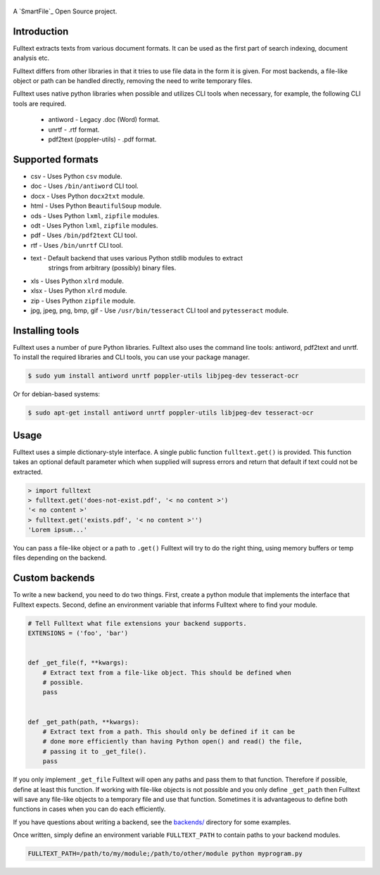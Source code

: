 .. figure:: https://travis-ci.org/btimby/fulltext.png
   :alt: Travis CI Status
   :target: https://travis-ci.org/btimby/fulltext

.. figure:: https://www.smartfile.com/assets/img/smartfile-logo-new.png
   :alt: SmartFile

A `SmartFile`_ Open Source project.

Introduction
------------

Fulltext extracts texts from various document formats. It can be used as the
first part of search indexing, document analysis etc.

Fulltext differs from other libraries in that it tries to use file data in the
form it is given. For most backends, a file-like object or path can be handled
directly, removing the need to write temporary files.

Fulltext uses native python libraries when possible and utilizes CLI tools
when necessary, for example, the following CLI tools are required.

 * antiword - Legacy .doc (Word) format.
 * unrtf - .rtf format.
 * pdf2text (poppler-utils) - .pdf format.

Supported formats
-----------------

* csv - Uses Python ``csv`` module.
* doc - Uses ``/bin/antiword`` CLI tool.
* docx - Uses Python ``docx2txt`` module.
* html - Uses Python ``BeautifulSoup`` module.
* ods - Uses Python ``lxml``, ``zipfile`` modules.
* odt - Uses Python ``lxml``, ``zipfile`` modules.
* pdf - Uses ``/bin/pdf2text`` CLI tool.
* rtf - Uses ``/bin/unrtf`` CLI tool.
* text - Default backend that uses various Python stdlib modules to extract
         strings from arbitrary (possibly) binary files.
* xls - Uses Python ``xlrd`` module.
* xlsx - Uses Python ``xlrd`` module.
* zip - Uses Python ``zipfile`` module.
* jpg, jpeg, png, bmp, gif - Use ``/usr/bin/tesseract`` CLI tool and ``pytesseract`` module.

Installing tools
----------------

Fulltext uses a number of pure Python libraries. Fulltext also uses the
command line tools: antiword, pdf2text and unrtf. To install the required
libraries and CLI tools, you can use your package manager.

.. code:: bash

    $ sudo yum install antiword unrtf poppler-utils libjpeg-dev tesseract-ocr

Or for debian-based systems:

.. code:: bash

    $ sudo apt-get install antiword unrtf poppler-utils libjpeg-dev tesseract-ocr

Usage
-----

Fulltext uses a simple dictionary-style interface. A single public function
``fulltext.get()`` is provided. This function takes an optional default
parameter which when supplied will supress errors and return that default if
text could not be extracted.

.. code:: python

    > import fulltext
    > fulltext.get('does-not-exist.pdf', '< no content >')
    '< no content >'
    > fulltext.get('exists.pdf', '< no content >'')
    'Lorem ipsum...'

You can pass a file-like object or a path to ``.get()`` Fulltext will try to
do the right thing, using memory buffers or temp files depending on the
backend.


Custom backends
---------------

To write a new backend, you need to do two things. First, create a python
module that implements the interface that Fulltext expects. Second, define an
environment variable that informs Fulltext where to find your module.

.. code:: python

    # Tell Fulltext what file extensions your backend supports.
    EXTENSIONS = ('foo', 'bar')


    def _get_file(f, **kwargs):
        # Extract text from a file-like object. This should be defined when
        # possible.
        pass


    def _get_path(path, **kwargs):
        # Extract text from a path. This should only be defined if it can be
        # done more efficiently than having Python open() and read() the file,
        # passing it to _get_file().
        pass

If you only implement ``_get_file`` Fulltext will open any paths and pass them
to that function. Therefore if possible, define at least this function. If
working with file-like objects is not possible and you only define
``_get_path`` then Fulltext will save any file-like objects to a temporary
file and use that function. Sometimes it is advantageous to define both
functions in cases when you can do each efficiently.

If you have questions about writing a backend, see the `backends/`_ directory
for some examples.

.. _backends/: fulltext/backends/

Once written, simply define an environment variable ``FULLTEXT_PATH`` to
contain paths to your backend modules.

.. code:: bash

    FULLTEXT_PATH=/path/to/my/module;/path/to/other/module python myprogram.py
